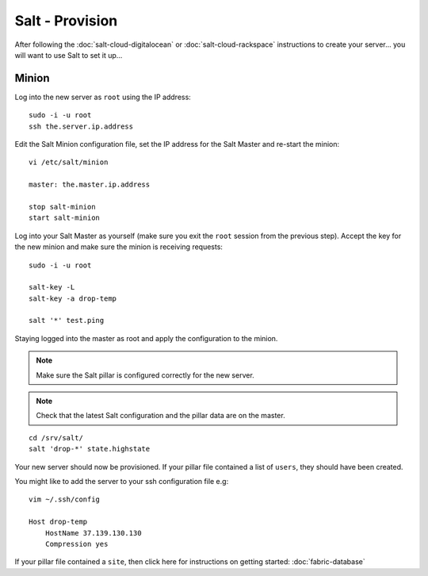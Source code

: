 Salt - Provision
****************

After following the :doc:`salt-cloud-digitalocean` or
:doc:`salt-cloud-rackspace` instructions to create your
server...  you will want to use Salt to set it up...

Minion
======

Log into the new server as ``root`` using the IP address:

::

  sudo -i -u root
  ssh the.server.ip.address

Edit the Salt Minion configuration file, set the IP address for the Salt Master and
re-start the minion:

::

  vi /etc/salt/minion
  
  master: the.master.ip.address

  stop salt-minion
  start salt-minion

Log into your Salt Master as yourself (make sure you exit the ``root`` session from
the previous step).  Accept the key for the new minion and make sure the minion is
receiving requests:

::

  sudo -i -u root

  salt-key -L
  salt-key -a drop-temp

  salt '*' test.ping

Staying logged into the master as root and apply the configuration to the minion.

.. note::

  Make sure the Salt pillar is configured correctly for the new server.

.. note::

  Check that the latest Salt configuration and the pillar data are on the master.

::

  cd /srv/salt/
  salt 'drop-*' state.highstate

Your new server should now be provisioned.  If your pillar file contained a
list of ``users``, they should have been created.

You might like to add the server to your ssh configuration file e.g:

::

  vim ~/.ssh/config

  Host drop-temp
      HostName 37.139.130.130
      Compression yes

If your pillar file contained a ``site``, then click here for instructions on
getting started: :doc:`fabric-database`

